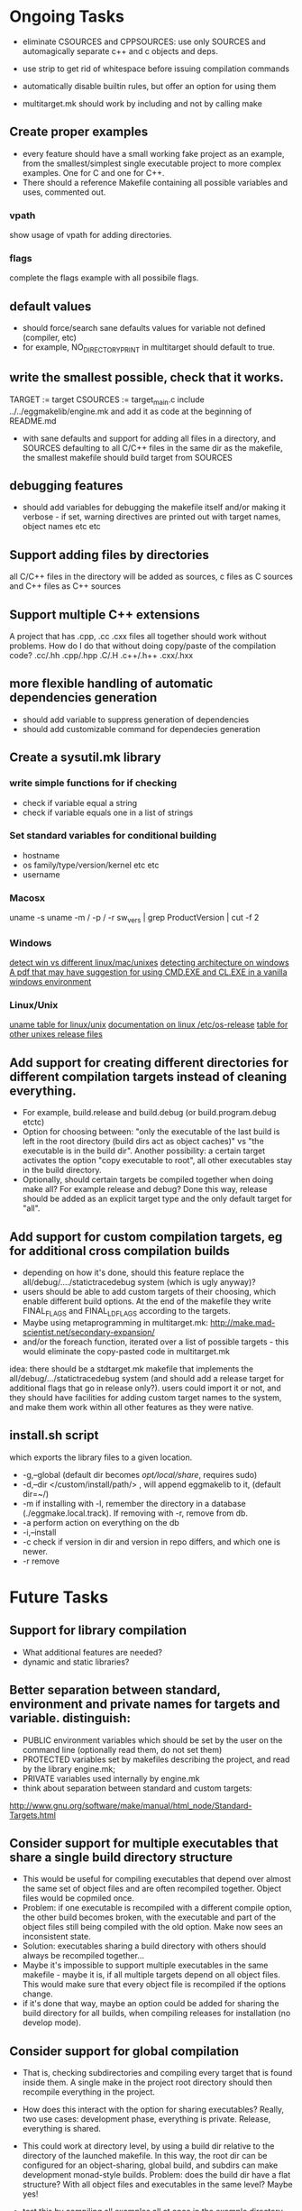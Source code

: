 * Ongoing Tasks

- eliminate CSOURCES and CPPSOURCES: use only SOURCES and automagically separate c++ and c objects and deps.

- use strip to get rid of whitespace before issuing compilation commands

- automatically disable builtin rules, but offer an option for using them

- multitarget.mk should work by including and not by calling make

** Create proper examples
   - every feature should have a small working fake project as an example, from the smallest/simplest single executable project to more complex examples. One for C and one for C++.
   - There should a reference Makefile containing all possible variables and uses, commented out.
*** vpath
    show usage of vpath for adding directories.
*** flags
    complete the flags example with all possibile flags.

** default values
- should force/search sane defaults values for variable not defined (compiler, etc)
- for example, NO_DIRECTORY_PRINT in multitarget should default to true.

** write the smallest possible, check that it works.
TARGET := target
CSOURCES := target_main.c
include ../../eggmakelib/engine.mk
and add it as code at the beginning of README.md

- with sane defaults and support for adding all files in a directory, and SOURCES defaulting to all C/C++ files in the same dir as the makefile, the smallest makefile should build target from SOURCES

** debugging features
- should add variables for debugging the makefile itself and/or making it verbose - if set, warning directives are printed out with target names, object names etc etc

** Support adding files by directories
   all C/C++ files in the directory will be added as sources, c files as C sources and C++ files as C++ sources

** Support multiple C++ extensions
   A project that has .cpp, .cc .cxx files all together should work without problems. How do I do that without doing copy/paste of the compilation code? .cc/.hh .cpp/.hpp .C/.H .c++/.h++ .cxx/.hxx

** more flexible handling of automatic dependencies generation
   - should add variable to suppress generation of dependencies
   - should add customizable command for dependecies generation


** Create a sysutil.mk library
*** write simple functions for if checking
    - check if variable equal a string
    - check if variable equals one in a list of strings
*** Set standard variables for conditional building
    - hostname
    - os family/type/version/kernel etc etc
    - username
*** Macosx
    uname -s
    uname -m / -p / -r
    sw_vers | grep ProductVersion | cut -f 2
*** Windows
    [[http://stackoverflow.com/questions/714100/os-detecting-makefile][detect win vs different linux/mac/unixes]]
    [[https://blogs.msdn.microsoft.com/david.wang/2006/03/27/howto-detect-process-bitness/][detecting architecture on windows]]
    [[http://www.bezem.de/make/CreatingAMakeTemplate.pdf][A pdf that may have suggestion for using CMD.EXE and CL.EXE in a vanilla windows environment]]
*** Linux/Unix
    [[http://stackoverflow.com/questions/3466166/how-to-check-if-running-in-cygwin-mac-or-linux/27776822#27776822][uname table for linux/unix]]
    [[https://www.freedesktop.org/software/systemd/man/os-release.html][documentation on linux /etc/os-release]]
    [[http://linuxmafia.com/faq/Admin/release-files.html][table for other unixes release files]]


** Add support for creating different directories for different compilation targets instead of cleaning everything.
   - For example, build.release and build.debug (or build.program.debug etctc)
   - Option for choosing between: "only the executable of the last build is left in the root directory (build dirs act as object caches)" vs "the executable is in the build dir". Another possibility: a certain target activates the option "copy executable to root", all other executables stay in the build directory.
   - Optionally, should certain targets be compiled together when doing make all? For example release and debug? Done this way, release should be added as an explicit target type and the only default target for "all".

** Add support for custom compilation targets, eg for additional cross compilation builds
   - depending on how it's done, should this feature replace the all/debug/..../statictracedebug system (which is ugly anyway)?
   - users should be able to add custom targets of their choosing, which enable different build options. At the end of the makefile they write FINAL_FLAGS and FINAL_LDFLAGS according to the targets.
   - Maybe using metaprogramming in multitarget.mk:
     http://make.mad-scientist.net/secondary-expansion/
   - and/or the foreach function, iterated over a list of possible targets - this would eliminate the copy-pasted code in multitarget.mk

idea: there should be a stdtarget.mk makefile that implements the all/debug/.../statictracedebug system (and should add a release target for additional flags that go in release only?). users could import it or not, and they should have facilities for adding custom target names to the system, and make them work within all other features as they were native.


** install.sh script
   which exports the library files to a given location.
   - -g,--global (default dir becomes /opt/local/share/, requires sudo)
   - -d,--dir </custom/install/path/> , will append eggmakelib to it, (default dir=~/)
   - -m if installing with -l, remember the directory in a database (./eggmake.local.track). If removing with -r, remove from db.
   - -a perform action on everything on the db
   - -i,--install
   - -c check if version in dir and version in repo differs, and which one is newer.
   - -r remove


* Future Tasks

** Support for library compilation
   - What additional features are needed?
   - dynamic and static libraries?
   
** Better separation between standard, environment and private names for targets and variable. distinguish:
   - PUBLIC environment variables which should be set by the user on the command line (optionally read them, do not set them)
   - PROTECTED variables set by makefiles describing the project, and read by the library engine.mk;
   - PRIVATE variables used internally by engine.mk
   - think about separation between standard and custom targets:
   http://www.gnu.org/software/make/manual/html_node/Standard-Targets.html

** Consider support for multiple executables that share a single build directory structure
   - This would be useful for compiling executables that depend over almost the same set of object files and are often recompiled together. Object files would be copmiled once.
   - Problem: if one executable is recompiled with a different compile option, the other build becomes broken, with the executable and part of the object files still being compiled with the old option. Make now sees an inconsistent state.
   - Solution: executables sharing a build directory with others should always be recompiled together...
   - Maybe it's impossible to support multiple executables in the same makefile - maybe it is, if all multiple targets depend on all object files. This would make sure that every object file is recompiled if the options change.
   - if it's done that way, maybe an option could be added for sharing the build directory for all builds, when compiling releases for installation (no develop mode).

** Consider support for global compilation
- That is, checking subdirectories and compiling every target that is found inside them. A single make in the project root directory should then recompile everything in the project.

- How does this interact with the option for sharing executables? Really, two use cases: development phase, everything is private. Release, everything is shared.

- This could work at directory level, by using a build dir relative to the directory of the launched makefile. In this way, the root dir can be configured for an object-sharing, global build, and subdirs can make development monad-style builds. Problem: does the build dir have a flat structure? With all object files and executables in the same level? Maybe yes!

- test this by compiling all examples all at once in the example directory.

** General aims for makefile calling makefiles:
- include, not recurse
- any single executable should be able to be recompiled by going in the right directory and typing make executable <optional modifiers>
- make inside a directory should recompile every executable in the working directory and subdirectories, and or clean/test everything.

** Facilities for install and dist targets?
   What are the proper actions and defaults here?

** colored outputs for supported terminals
   ideas: put dep compilation in grey, and make real compilation stand out.

** Support an eggmake.conf.mk file
   - Every makefile automatically search for a standard conf file in standard places (same dir, previous dirs until the project root dir, homedir, systemdir etc)
   - The conf file personalizes the default variables that control eggmake.

** Facilities for testing (unit testing etc)?

